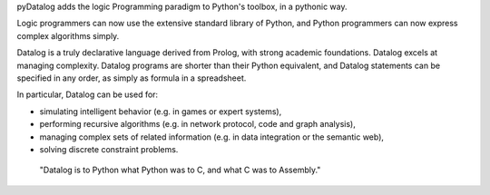 pyDatalog adds the logic Programming paradigm to Python's toolbox, in a pythonic way.

Logic programmers can now use the extensive standard library of Python, and Python programmers can now express complex algorithms simply.  

Datalog is a truly declarative language derived from Prolog, with strong academic foundations.  Datalog excels at managing complexity.  
Datalog programs are shorter than their Python equivalent, and Datalog statements can be specified in any order, as simply as formula in a spreadsheet. 

In particular, Datalog can be used for:

* simulating intelligent behavior (e.g. in games or expert systems), 
* performing recursive algorithms (e.g. in network protocol, code and graph analysis),
* managing complex sets of related information (e.g. in data integration or the semantic web), 
* solving discrete constraint problems. 

.. pull-quote::

    "Datalog is to Python what Python was to C, and what C was to Assembly."



